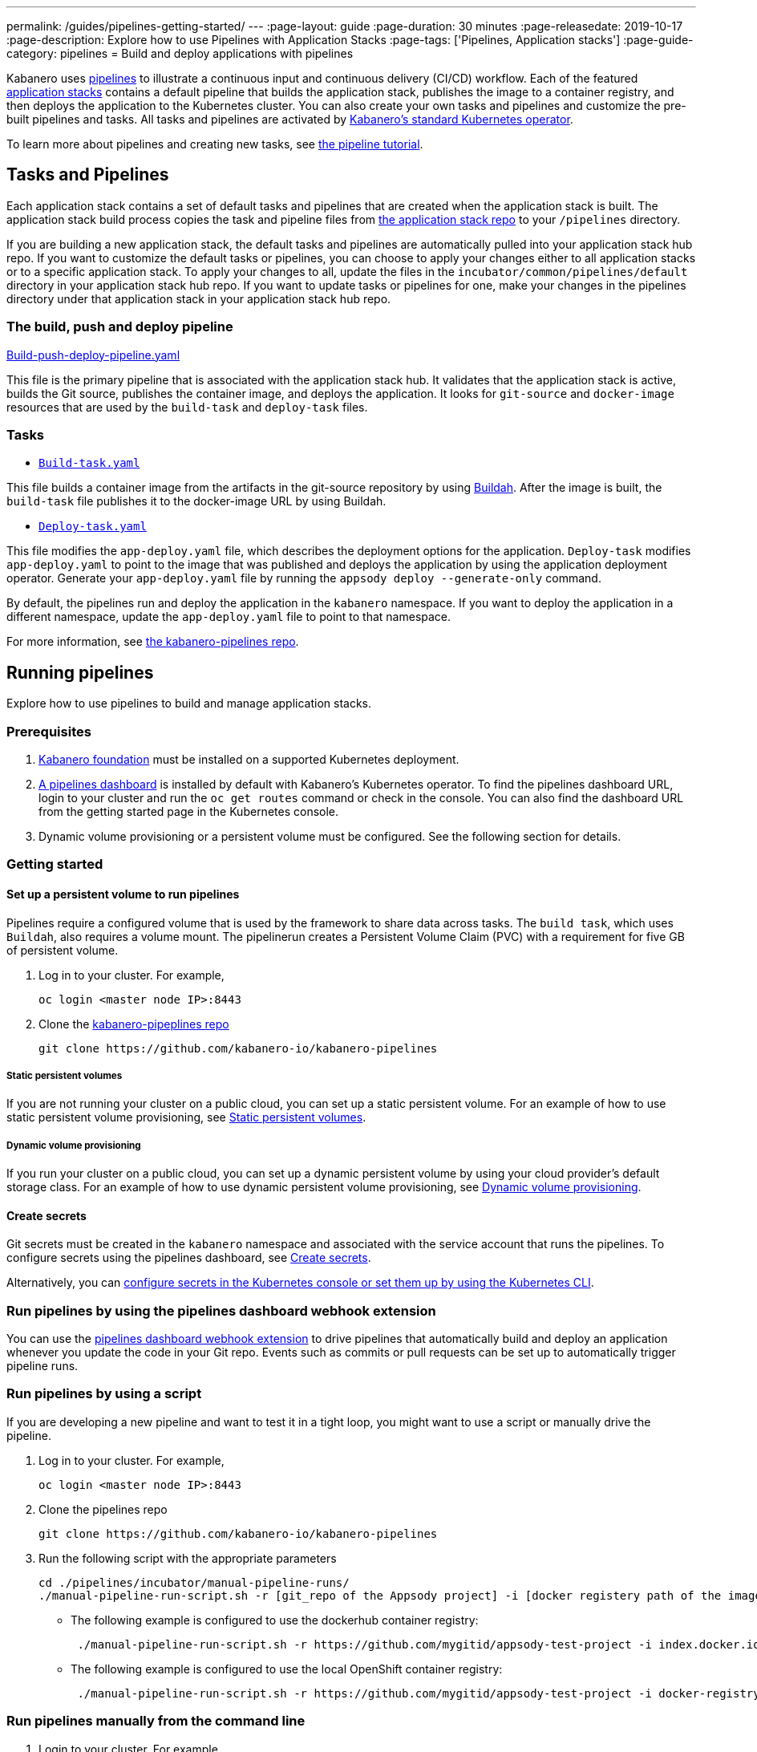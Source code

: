---
permalink: /guides/pipelines-getting-started/
---
:page-layout: guide
:page-duration: 30 minutes
:page-releasedate: 2019-10-17
:page-description: Explore how to use Pipelines with Application Stacks
:page-tags: ['Pipelines, Application stacks']
:page-guide-category: pipelines
= Build and deploy applications with pipelines

Kabanero uses link:https://github.com/tektoncd/pipeline/tree/master/docs#usage[pipelines] to illustrate a continuous input and continuous delivery (CI/CD) workflow. Each of the featured link:https://github.com/kabanero-io/collections[application stacks] contains a default pipeline that builds the application stack, publishes the image to a container registry, and then deploys the application to the Kubernetes cluster. You can also create your own tasks and pipelines and customize the pre-built pipelines and tasks.   All tasks and pipelines are activated by  link:https://github.com/kabanero-io/kabanero-operator[Kabanero's standard Kubernetes operator].

To learn more about pipelines and creating new tasks, see link:https://github.com/tektoncd/pipeline/blob/master/docs/tutorial.md[the pipeline tutorial].

== Tasks and Pipelines

Each application stack contains a set of default tasks and pipelines that are created when the application stack is built. The application stack build process copies the task and pipeline files from link:https://github.com/kabanero-io/collections/tree/master/incubator/common/pipelines/default[the application stack repo] to your `/pipelines` directory.

If you are building a new application stack, the default tasks and pipelines are automatically pulled into your application stack hub repo. If you want to customize the default tasks or pipelines, you can choose to apply your changes either to all application stacks or to a specific application stack.  To apply your changes to all,  update the files in the `incubator/common/pipelines/default` directory in your application stack hub repo. If you want to update tasks or pipelines for one, make your changes in the pipelines directory under that application stack in your application stack hub repo.

=== The build, push and deploy pipeline

https://github.com/kabanero-io/collections/blob/master/incubator/common/pipelines/default/build-push-deploy-pipeline.yaml[Build-push-deploy-pipeline.yaml]

This file is the primary pipeline that is associated with the application stack hub. It validates that the application stack is active, builds the Git source, publishes the container image, and deploys the application. It looks for `git-source` and `docker-image` resources that are used by the `build-task` and `deploy-task` files.

=== Tasks

- link:https://github.com/kabanero-io/collections/blob/master/incubator/common/pipelines/default/build-task.yaml[`Build-task.yaml`]

This file builds a container image from the artifacts in the git-source repository by using link:https://github.com/containers/buildah[Buildah]. After the image is built, the `build-task` file publishes it to the docker-image URL by using Buildah.

- link:https://github.com/kabanero-io/collections/blob/master/incubator/common/pipelines/default/build-task.yaml[`Deploy-task.yaml`]

This file modifies the `app-deploy.yaml` file, which describes the deployment options for the application. `Deploy-task` modifies `app-deploy.yaml` to point to the image that was published and deploys the application by using the application deployment operator. Generate your `app-deploy.yaml` file by running the `appsody deploy --generate-only` command.

By default, the pipelines run and deploy the application in the `+kabanero+` namespace. If you want to deploy the application in a different namespace, update the `app-deploy.yaml` file to point to that namespace.

For more information, see link:https://github.com/kabanero-io/kabanero-pipelines[the kabanero-pipelines repo].

== Running pipelines

Explore how to use pipelines to build and manage application stacks.

=== Prerequisites

. link:https://github.com/kabanero-io/kabanero-foundation[Kabanero foundation] must be installed on a supported Kubernetes deployment.

. link:https://github.com/tektoncd/dashboard[A pipelines dashboard] is installed by default with Kabanero's Kubernetes operator. To find the pipelines dashboard URL, login to your cluster and run the `+oc get routes+` command or check in the console. You can also find the dashboard URL from the getting started page in the Kubernetes console.

. Dynamic volume provisioning or a persistent volume must be configured. See the following section for details.

=== Getting started

==== Set up a persistent volume to run pipelines

Pipelines require a configured volume that is used by the framework to share data across tasks. The `build task`, which uses `Buildah`, also requires a volume mount. The pipelinerun creates a Persistent Volume Claim (PVC) with a requirement for five GB of persistent volume.

. Log in to your cluster. For example,
+
----
oc login <master node IP>:8443
----

. Clone the link:https://github.com/kabanero-io/kabanero-pipelines[kabanero-pipeplines repo]
+
----
git clone https://github.com/kabanero-io/kabanero-pipelines
----

===== Static persistent volumes

If you are not running your cluster on a public cloud, you can set up a static persistent volume. For an example of how to use static persistent volume provisioning, see https://github.com/kabanero-io/kabanero-pipelines/blob/master/pipelines/docs/VolumeProvisioning.md#static-persistent-volumes[Static persistent volumes].

===== Dynamic volume provisioning

If you run your cluster on a public cloud, you can set up a dynamic persistent volume by using your cloud provider’s default storage class. For an example of how to use dynamic persistent volume provisioning, see https://github.com/kabanero-io/kabanero-pipelines/blob/master/pipelines/docs/VolumeProvisioning.md#dynamic-volume-provisioning[Dynamic volume provisioning].

==== Create secrets

Git secrets must be created in the `+kabanero+` namespace and associated with the service account that runs the pipelines. To configure secrets using the pipelines dashboard, see
link:https://kabanero.io/docs/ref/general/configuration/tekton-webhooks.html#create-secrets[Create secrets].

Alternatively, you can link:https://docs.okd.io/latest/dev_guide/secrets.html#creating-secrets[configure secrets in the Kubernetes console or set them up by using the Kubernetes CLI].



=== Run pipelines by using the pipelines dashboard webhook extension

You can use the link:https://github.com/tektoncd/experimental/blob/master/webhooks-extension/docs/GettingStarted.md[pipelines dashboard webhook extension] to drive pipelines that automatically build and deploy an application whenever you update the code in your Git repo. Events such as commits or pull requests can be set up to automatically trigger pipeline runs.

=== Run pipelines by using a script

If you are developing a new pipeline and want to test it in a tight loop, you might want to use a script or manually drive the pipeline.

. Log in to your cluster. For example,
+
----
oc login <master node IP>:8443
----

. Clone the pipelines repo
+
----
git clone https://github.com/kabanero-io/kabanero-pipelines
----

. Run the following script with the appropriate parameters
+
----
cd ./pipelines/incubator/manual-pipeline-runs/
./manual-pipeline-run-script.sh -r [git_repo of the Appsody project] -i [docker registery path of the image to be created] -c [application stack name of which pipeline to be run]"
----

** The following example is configured to use the dockerhub container registry:
+
----
 ./manual-pipeline-run-script.sh -r https://github.com/mygitid/appsody-test-project -i index.docker.io/mydockeid/my-java-microprofile-image -c java-microprofile"
----

** The following example is configured to use the local OpenShift container registry:
+
----
 ./manual-pipeline-run-script.sh -r https://github.com/mygitid/appsody-test-project -i docker-registry.default.svc:5000/kabanero/my-java-microprofile-image -c java-microprofile"
----

=== Run pipelines manually from the command line

. Login to your cluster. For example,
+
----
oc login <master node IP>:8443
----

. Clone the pipelines repo.
+
----
git clone https://github.com/kabanero-io/kabanero-pipelines
cd kabanero-pipelines
----

. Create pipeline resources.
+
Use the `pipeline-resource-template.yaml` file to create the `PipelineResources`. The `pipeline-resource-template.yaml` is provided in the pipelines link:https://github.com/kabanero-io/kabanero-pipelines/tree/master/pipelines/incubator/manual-pipeline-runs[`manual-pipeline-runs` directory]. Update the docker-image URL. You can use the sample GitHub repo or update it to point to your own GitHub repo.

. After you update the file, apply it as shown in the following example:
+
----
oc apply -f <collection-name>-pipeline-resources.yaml
----

=== Activate tasks and pipelines

The installations that activate the featured application stacks also activate the tasks and pipelines. If you are creating a new task or pipeline, activate it manually, as shown in the following example.

----
oc apply -f <task.yaml>
oc apply -f <pipeline.yaml>
----

=== Run the pipeline

A sample `manual-pipeline-run-template.yaml` file is provided in the link:https://github.com/kabanero-io/kabanero-pipelines/tree/master/pipelines/incubator/manual-pipeline-runs[`/pipelines/manual-pipeline-runs` directory]. Rename the template file to `pipeline-run.yaml`, for example, and update the file to replace `application-stack-name` with the name of your application stack. After you update the file, run it as shown in the following example.

----
oc apply -f <application-stack-name>-pipeline-run.yaml
----

== Run pipelines from the command line for your custom built application stacks

The following steps explain how to run pipelines against custom built application stack images instead of the provided application stacks.

=== Set up a container registry URL for the custom application stack image

By default, pipelines pull the application stack images for Docker hub. If you are publishing your application stack images to any other repository, use the following process to configure the custom repository from which your pipelines pull the container images.

. After you clone the `kabanero-pipelines` repository, find the `collection-image-registry-map.yaml` configmap template file. Add your container registry URL to this file in place of the `default-collection-image-registry-url` statement.
+
----
cd kabanero-pipelines/pipelines/common/
vi collection-image-registry-map.yaml
----

. Apply the following configmap file, which will set your container registry.
+
----
oc apply -f collection-image-registry-map.yaml
----

==== Set up a container registry URL for a custom application stack image that is stored in a container registry with an internal route URL on the cluster

For an internal OpenShift registry, set up the `collection-image-registry-map.yaml` file with the internal registry URL.

NOTE : In this case, the service account that is associated with the pipelines must be configured to allow the pipelines pull from the internal registry without configuring a secret.

==== Set up a container registry URL for a custom application stack image that is stored in a container registry with an external route URL

For a container image with an external container registry route URL, you must set up a Kubernetes secret. To set up this secret, update the `default-collection-image-registry-secret.yaml` template file with a Base64 formatted username and password and apply it to the cluster, as described in the following steps.

. First, update the `collection-image-registry-map.yaml` file with your container registry file, as described in step 1 of `Set up a container registry URL for the custom application stack image`.

. Find the `default-collection-image-registry-secret.yaml` template file in the cloned kabanero-pipelines repo (`kabanero-pipelines/pipelines/common`) and update it with the username and token password for the container registry URL you specified previously.

. Create a Base64 format version of the username and password for the external route container registry URL.
+
----
echo -n <your-registry-username> | base64
echo -n <your-registry-password> | base64
----

. Update the `default-collection-image-registry-secret.yaml` file with the Base64 formatted username and password.
+
----
vi default-collection-image-registry-secret.yaml
----

. Apply the `default-collection-image-registry-secret.yaml` file to the cluster
+
----
oc apply -f default-collection-image-registry-secret.yaml
----

. You can now run the pipeline by following the steps in the preceding `Run pipelines from the command line for your custom built application stacks` section.

== Check the status of the pipeline run

You can check the status of the pipeline run from the Kubernetes console,
command line, or pipelines dashboard.

=== Check pipeline run status from the pipelines dashboard

. Log in to the pipelines dashboard and click `Pipeline runs'
in the sidebar menu.

. Find your pipeline run in the list and click it to check the status and find logs. You can see logs
and status for each step and task.

=== Check pipeline run status from the command line

Enter the following command in the terminal:

----
oc get pipelineruns
oc -n kabanero describe pipelinerun.tekton.dev/<pipeline-run-name>
----

You can also see pods for the pipeline runs, for which you can specify `oc describe` and `oc logs` to get more details.

If the pipeline run was successful, you can see a Docker image in our Docker registry and a pod that’s running your application.

== Troubleshooting

To find solutions for common issues and troubleshoot problems with pipelines, see the link:https://github.com/kabanero-io/kabanero-pipelines/blob/master/Troubleshooting.md[Pipelines Troubleshooting Guide].

=== Related links

- link:https://github.com/kabanero-io/kabanero-pipelines[kabanero-pipelines Repository]
- link:https://github.com/tektoncd/pipeline/blob/master/docs/tutorial.md[Pipeline tutorial]

